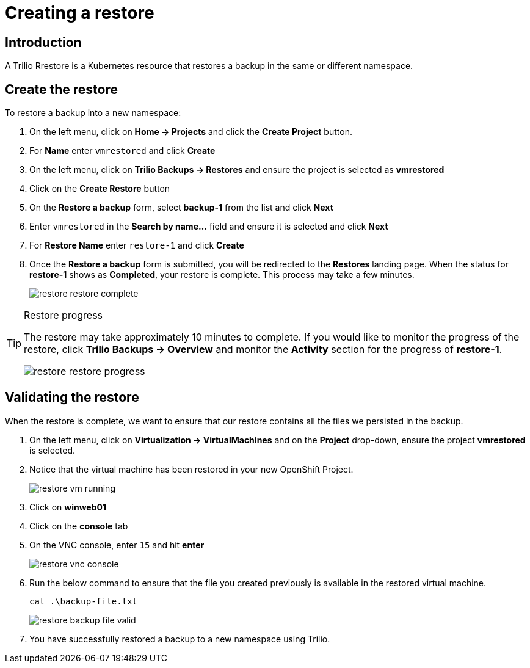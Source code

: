 = Creating a restore

== Introduction

A Trilio Rrestore is a Kubernetes resource that restores a backup in the same or different namespace.

== Create the restore
To restore a backup into a new namespace:

. On the left menu, click on *Home -> Projects* and click the *Create Project* button.
. For *Name* enter `vmrestored` and click *Create*
. On the left menu, click on *Trilio Backups -> Restores* and ensure the project is selected as *vmrestored*
. Click on the *Create Restore* button
. On the *Restore a backup* form, select *backup-1* from the list and click *Next*
. Enter `vmrestored` in the *Search by name...* field and ensure it is selected and click *Next*
. For *Restore Name* enter `restore-1` and click *Create*
. Once the *Restore a backup* form is submitted, you will be redirected to the *Restores* landing page.
When the status for *restore-1* shows as *Completed*, your restore is complete.
This process may take a few minutes.
+
image::restore-restore-complete.png[]

[TIP]
.Restore progress
====
The restore may take approximately 10 minutes to complete.
If you would like to monitor the progress of the restore, click *Trilio Backups -> Overview* and monitor the *Activity* section for the progress of *restore-1*.

image::restore-restore-progress.png[]
====

== Validating the restore
When the restore is complete, we want to ensure that our restore contains all the files we persisted in the backup.

. On the left menu, click on *Virtualization -> VirtualMachines* and on the *Project* drop-down, ensure the project *vmrestored* is selected.
. Notice that the virtual machine has been restored in your new OpenShift Project.
+
image::restore-vm-running.png[]
+
. Click on *winweb01*
. Click on the *console* tab
. On the VNC console, enter `15` and hit *enter*
+
image::restore-vnc-console.png[]
+
. Run the below command to ensure that the file you created previously is available in the restored virtual machine.
+
[source,sh,role=execute]
----
cat .\backup-file.txt
----
+
image::restore-backup-file-valid.png[]
+
. You have successfully restored a backup to a new namespace using Trilio.
